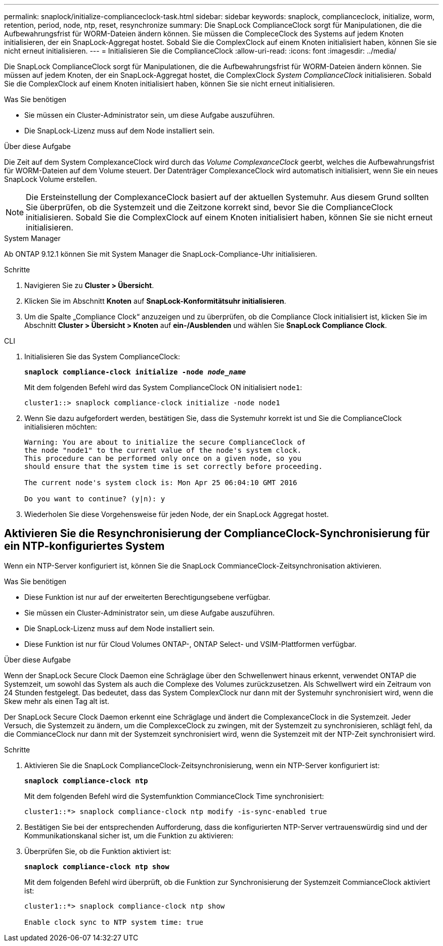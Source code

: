 ---
permalink: snaplock/initialize-complianceclock-task.html 
sidebar: sidebar 
keywords: snaplock, complianceclock, initialize, worm, retention, period, node, ntp, reset, resynchronize 
summary: Die SnapLock ComplianceClock sorgt für Manipulationen, die die Aufbewahrungsfrist für WORM-Dateien ändern können. Sie müssen die CompleceClock des Systems auf jedem Knoten initialisieren, der ein SnapLock-Aggregat hostet. Sobald Sie die ComplexClock auf einem Knoten initialisiert haben, können Sie sie nicht erneut initialisieren. 
---
= Initialisieren Sie die ComplianceClock
:allow-uri-read: 
:icons: font
:imagesdir: ../media/


[role="lead"]
Die SnapLock ComplianceClock sorgt für Manipulationen, die die Aufbewahrungsfrist für WORM-Dateien ändern können. Sie müssen auf jedem Knoten, der ein SnapLock-Aggregat hostet, die ComplexClock _System ComplianceClock_ initialisieren. Sobald Sie die ComplexClock auf einem Knoten initialisiert haben, können Sie sie nicht erneut initialisieren.

.Was Sie benötigen
* Sie müssen ein Cluster-Administrator sein, um diese Aufgabe auszuführen.
* Die SnapLock-Lizenz muss auf dem Node installiert sein.


.Über diese Aufgabe
Die Zeit auf dem System ComplexanceClock wird durch das _Volume ComplexanceClock_ geerbt, welches die Aufbewahrungsfrist für WORM-Dateien auf dem Volume steuert. Der Datenträger ComplexanceClock wird automatisch initialisiert, wenn Sie ein neues SnapLock Volume erstellen.

[NOTE]
====
Die Ersteinstellung der ComplexanceClock basiert auf der aktuellen Systemuhr. Aus diesem Grund sollten Sie überprüfen, ob die Systemzeit und die Zeitzone korrekt sind, bevor Sie die ComplianceClock initialisieren. Sobald Sie die ComplexClock auf einem Knoten initialisiert haben, können Sie sie nicht erneut initialisieren.

====
[role="tabbed-block"]
====
.System Manager
--
Ab ONTAP 9.12.1 können Sie mit System Manager die SnapLock-Compliance-Uhr initialisieren.

.Schritte
. Navigieren Sie zu *Cluster > Übersicht*.
. Klicken Sie im Abschnitt *Knoten* auf *SnapLock-Konformitätsuhr initialisieren*.
. Um die Spalte „Compliance Clock“ anzuzeigen und zu überprüfen, ob die Compliance Clock initialisiert ist, klicken Sie im Abschnitt *Cluster > Übersicht > Knoten* auf *ein-/Ausblenden* und wählen Sie *SnapLock Compliance Clock*.


--
--
.CLI
. Initialisieren Sie das System ComplianceClock:
+
`*snaplock compliance-clock initialize -node _node_name_*`

+
Mit dem folgenden Befehl wird das System ComplianceClock ON initialisiert `node1`:

+
[listing]
----
cluster1::> snaplock compliance-clock initialize -node node1
----
. Wenn Sie dazu aufgefordert werden, bestätigen Sie, dass die Systemuhr korrekt ist und Sie die ComplianceClock initialisieren möchten:
+
[listing]
----
Warning: You are about to initialize the secure ComplianceClock of
the node "node1" to the current value of the node's system clock.
This procedure can be performed only once on a given node, so you
should ensure that the system time is set correctly before proceeding.

The current node's system clock is: Mon Apr 25 06:04:10 GMT 2016

Do you want to continue? (y|n): y
----
. Wiederholen Sie diese Vorgehensweise für jeden Node, der ein SnapLock Aggregat hostet.


--
====


== Aktivieren Sie die Resynchronisierung der ComplianceClock-Synchronisierung für ein NTP-konfiguriertes System

Wenn ein NTP-Server konfiguriert ist, können Sie die SnapLock CommianceClock-Zeitsynchronisation aktivieren.

.Was Sie benötigen
* Diese Funktion ist nur auf der erweiterten Berechtigungsebene verfügbar.
* Sie müssen ein Cluster-Administrator sein, um diese Aufgabe auszuführen.
* Die SnapLock-Lizenz muss auf dem Node installiert sein.
* Diese Funktion ist nur für Cloud Volumes ONTAP-, ONTAP Select- und VSIM-Plattformen verfügbar.


.Über diese Aufgabe
Wenn der SnapLock Secure Clock Daemon eine Schräglage über den Schwellenwert hinaus erkennt, verwendet ONTAP die Systemzeit, um sowohl das System als auch die Complexe des Volumes zurückzusetzen. Als Schwellwert wird ein Zeitraum von 24 Stunden festgelegt. Das bedeutet, dass das System ComplexClock nur dann mit der Systemuhr synchronisiert wird, wenn die Skew mehr als einen Tag alt ist.

Der SnapLock Secure Clock Daemon erkennt eine Schräglage und ändert die ComplexanceClock in die Systemzeit. Jeder Versuch, die Systemzeit zu ändern, um die ComplexceClock zu zwingen, mit der Systemzeit zu synchronisieren, schlägt fehl, da die CommianceClock nur dann mit der Systemzeit synchronisiert wird, wenn die Systemzeit mit der NTP-Zeit synchronisiert wird.

.Schritte
. Aktivieren Sie die SnapLock ComplianceClock-Zeitsynchronisierung, wenn ein NTP-Server konfiguriert ist:
+
`*snaplock compliance-clock ntp*`

+
Mit dem folgenden Befehl wird die Systemfunktion CommianceClock Time synchronisiert:

+
[listing]
----
cluster1::*> snaplock compliance-clock ntp modify -is-sync-enabled true
----
. Bestätigen Sie bei der entsprechenden Aufforderung, dass die konfigurierten NTP-Server vertrauenswürdig sind und der Kommunikationskanal sicher ist, um die Funktion zu aktivieren:
. Überprüfen Sie, ob die Funktion aktiviert ist:
+
`*snaplock compliance-clock ntp show*`

+
Mit dem folgenden Befehl wird überprüft, ob die Funktion zur Synchronisierung der Systemzeit CommianceClock aktiviert ist:

+
[listing]
----
cluster1::*> snaplock compliance-clock ntp show

Enable clock sync to NTP system time: true
----

